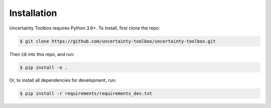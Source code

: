 Installation
============

Uncertainty Toolbox requires Python 3.6+. To install, first clone the repo: 

.. code-block:: console

  $ git clone https://github.com/uncertainty-toolbox/uncertainty-toolbox.git

Then :code:`cd` into this repo, and run:

.. code-block:: console

  $ pip install -e .

Or, to install all dependencies for development, run:

.. code-block:: console

  $ pip install -r requirements/requirements_dev.txt
